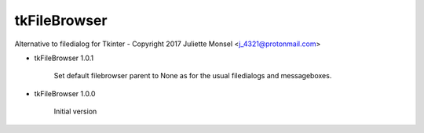 tkFileBrowser
=============

Alternative to filedialog for Tkinter - Copyright 2017 Juliette Monsel <j_4321@protonmail.com>

* tkFileBrowser 1.0.1

    Set default filebrowser parent to None as for the usual filedialogs 
    and messageboxes.
    
* tkFileBrowser 1.0.0

    Initial version


